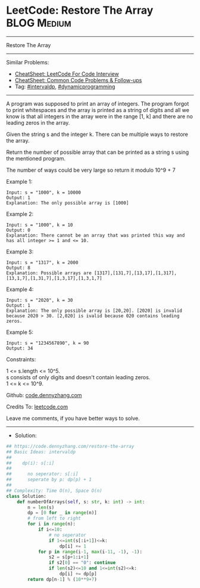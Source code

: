 * LeetCode: Restore The Array                                              :BLOG:Medium:
#+STARTUP: showeverything
#+OPTIONS: toc:nil \n:t ^:nil creator:nil d:nil
:PROPERTIES:
:type:     intervaldp, dynamicprogramming
:END:
---------------------------------------------------------------------
Restore The Array
---------------------------------------------------------------------
#+BEGIN_HTML
<a href="https://github.com/dennyzhang/code.dennyzhang.com/tree/master/problems/restore-the-array"><img align="right" width="200" height="183" src="https://www.dennyzhang.com/wp-content/uploads/denny/watermark/github.png" /></a>
#+END_HTML
Similar Problems:
- [[https://cheatsheet.dennyzhang.com/cheatsheet-leetcode-A4][CheatSheet: LeetCode For Code Interview]]
- [[https://cheatsheet.dennyzhang.com/cheatsheet-followup-A4][CheatSheet: Common Code Problems & Follow-ups]]
- Tag: [[https://code.dennyzhang.com/followup-intervaldp][#intervaldp]], [[https://code.dennyzhang.com/review-dynamicprogramming][#dynamicprogramming]]
---------------------------------------------------------------------
A program was supposed to print an array of integers. The program forgot to print whitespaces and the array is printed as a string of digits and all we know is that all integers in the array were in the range [1, k] and there are no leading zeros in the array.

Given the string s and the integer k. There can be multiple ways to restore the array.

Return the number of possible array that can be printed as a string s using the mentioned program.

The number of ways could be very large so return it modulo 10^9 + 7
 
Example 1:
#+BEGIN_EXAMPLE
Input: s = "1000", k = 10000
Output: 1
Explanation: The only possible array is [1000]
#+END_EXAMPLE

Example 2:
#+BEGIN_EXAMPLE
Input: s = "1000", k = 10
Output: 0
Explanation: There cannot be an array that was printed this way and has all integer >= 1 and <= 10.
#+END_EXAMPLE

Example 3:
#+BEGIN_EXAMPLE
Input: s = "1317", k = 2000
Output: 8
Explanation: Possible arrays are [1317],[131,7],[13,17],[1,317],[13,1,7],[1,31,7],[1,3,17],[1,3,1,7]
#+END_EXAMPLE

Example 4:
#+BEGIN_EXAMPLE
Input: s = "2020", k = 30
Output: 1
Explanation: The only possible array is [20,20]. [2020] is invalid because 2020 > 30. [2,020] is ivalid because 020 contains leading zeros.
#+END_EXAMPLE

Example 5:
#+BEGIN_EXAMPLE
Input: s = "1234567890", k = 90
Output: 34
#+END_EXAMPLE
 
Constraints:

1 <= s.length <= 10^5.
s consists of only digits and doesn't contain leading zeros.
1 <= k <= 10^9.

Github: [[https://github.com/dennyzhang/code.dennyzhang.com/tree/master/problems/restore-the-array][code.dennyzhang.com]]

Credits To: [[https://leetcode.com/problems/restore-the-array/description/][leetcode.com]]

Leave me comments, if you have better ways to solve.
---------------------------------------------------------------------
- Solution:

#+BEGIN_SRC python
## https://code.dennyzhang.com/restore-the-array
## Basic Ideas: intervaldp
##
##    dp(i): s[:i]
##
##      no seperator: s[:i]
##      seperate by p: dp(p) + 1
##
## Complexity: Time O(n), Space O(n)
class Solution:
    def numberOfArrays(self, s: str, k: int) -> int:
        n = len(s)
        dp = [0 for _ in range(n)]
        # from left to right
        for i in range(n):
            if i<=10:
                # no seperator
                if 1<=int(s[:i+1])<=k:
                    dp[i] += 1
            for p in range(i-1, max(i-11, -1), -1):
                s2 = s[p+1:i+1]
                if s2[0] == "0": continue
                if len(s2)<=10 and 1<=int(s2)<=k:
                    dp[i] += dp[p]
        return dp[n-1] % (10**9+7)
#+END_SRC

#+BEGIN_HTML
<div style="overflow: hidden;">
<div style="float: left; padding: 5px"> <a href="https://www.linkedin.com/in/dennyzhang001"><img src="https://www.dennyzhang.com/wp-content/uploads/sns/linkedin.png" alt="linkedin" /></a></div>
<div style="float: left; padding: 5px"><a href="https://github.com/dennyzhang"><img src="https://www.dennyzhang.com/wp-content/uploads/sns/github.png" alt="github" /></a></div>
<div style="float: left; padding: 5px"><a href="https://www.dennyzhang.com/slack" target="_blank" rel="nofollow"><img src="https://www.dennyzhang.com/wp-content/uploads/sns/slack.png" alt="slack"/></a></div>
</div>
#+END_HTML
